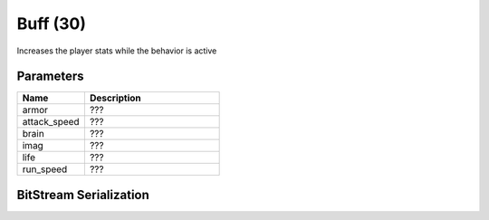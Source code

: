 Buff (30)
=========

Increases the player stats while the behavior is active

Parameters
----------

.. list-table ::
   :widths: 15 30
   :header-rows: 1

   * - Name
     - Description
   * - armor
     - ???
   * - attack_speed
     - ???
   * - brain
     - ???
   * - imag
     - ???
   * - life
     - ???
   * - run_speed
     - ???

BitStream Serialization
-----------------------

.. todo:: investigate
